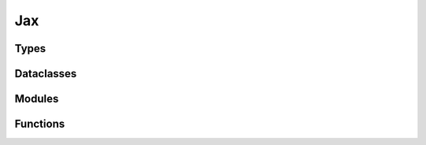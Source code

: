..
    Copyright (c) 2022-2023, NVIDIA CORPORATION & AFFILIATES. All rights reserved.

    See LICENSE for license information.

Jax
=======

Types
-------
.. autoapiclass:: transformer_engine.jax.MajorShardingType
.. autoapiclass:: transformer_engine.jax.ShardingType
.. autoapiclass:: transformer_engine.jax.TransformerLayerType

Dataclasses
-------------
.. autoapiclass:: transformer_engine.jax.ShardingResource(dp_resource=None, tp_resource=None)


Modules
-------

.. autoapiclass:: transformer_engine.jax.LayerNorm(epsilon=1e-6, layernorm_type='layernorm', **kwargs)
  :members: __call__

.. autoapiclass:: transformer_engine.jax.DenseGeneral(features, layernorm_type='layernorm', use_bias=False, **kwargs)
  :members: __call__

.. autoapiclass:: transformer_engine.jax.LayerNormDenseGeneral(features, layernorm_type='layernorm', epsilon=1e-6, use_bias=False, **kwargs)
  :members: __call__

.. autoapiclass:: transformer_engine.jax.LayerNormMLP(intermediate_dim=2048, layernorm_type='layernorm', epsilon=1e-6, use_bias=False, **kwargs)
  :members: __call__

.. autoapiclass:: transformer_engine.jax.RelativePositionBiases(num_buckets, max_distance, num_heads, **kwargs)
  :members: __call__

.. autoapiclass:: transformer_engine.jax.MultiHeadAttention(head_dim, num_heads, **kwargs)
  :members: __call__

.. autoapiclass:: transformer_engine.jax.TransformerLayer(hidden_size=512, mlp_hidden_size=2048, num_attention_heads=8, **kwargs)
  :members: __call__

Functions
---------

.. autoapifunction:: transformer_engine.jax.extend_logical_axis_rules

.. autoapifunction:: transformer_engine.jax.fp8_autocast

.. autoapifunction:: transformer_engine.jax.update_collections

.. autoapifunction:: transformer_engine.jax.update_fp8_metas